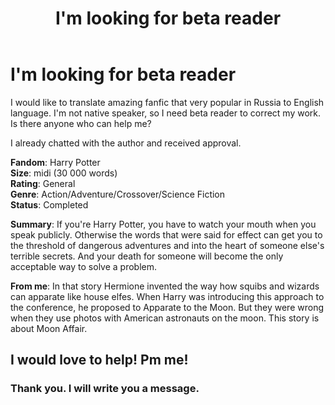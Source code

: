 #+TITLE: I'm looking for beta reader

* I'm looking for beta reader
:PROPERTIES:
:Author: hpuser95
:Score: 1
:DateUnix: 1572886446.0
:DateShort: 2019-Nov-04
:FlairText: Request
:END:
I would like to translate amazing fanfic that very popular in Russia to English language. I'm not native speaker, so I need beta reader to correct my work. Is there anyone who can help me?

I already chatted with the author and received approval.

*Fandom*: Harry Potter\\
*Size*: midi (30 000 words)\\
*Rating*: General\\
*Genre*: Action/Adventure/Crossover/Science Fiction\\
*Status*: Completed

*Summary*: If you're Harry Potter, you have to watch your mouth when you speak publicly. Otherwise the words that were said for effect can get you to the threshold of dangerous adventures and into the heart of someone else's terrible secrets. And your death for someone will become the only acceptable way to solve a problem.

*From me*: In that story Hermione invented the way how squibs and wizards can apparate like house elfes. When Harry was introducing this approach to the conference, he proposed to Apparate to the Moon. But they were wrong when they use photos with American astronauts on the moon. This story is about Moon Affair.


** I would love to help! Pm me!
:PROPERTIES:
:Author: echomcl
:Score: 1
:DateUnix: 1572966550.0
:DateShort: 2019-Nov-05
:END:

*** Thank you. I will write you a message.
:PROPERTIES:
:Author: hpuser95
:Score: 1
:DateUnix: 1573021651.0
:DateShort: 2019-Nov-06
:END:

